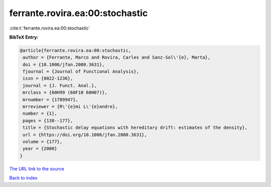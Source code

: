 ferrante.rovira.ea:00:stochastic
================================

:cite:t:`ferrante.rovira.ea:00:stochastic`

**BibTeX Entry:**

.. code-block:: bibtex

   @article{ferrante.rovira.ea:00:stochastic,
    author = {Ferrante, Marco and Rovira, Carles and Sanz-Sol\'{e}, Marta},
    doi = {10.1006/jfan.2000.3631},
    fjournal = {Journal of Functional Analysis},
    issn = {0022-1236},
    journal = {J. Funct. Anal.},
    mrclass = {60H99 (60F10 60H07)},
    mrnumber = {1789947},
    mrreviewer = {R\'{e}mi L\'{e}andre},
    number = {1},
    pages = {138--177},
    title = {Stochastic delay equations with hereditary drift: estimates of the density},
    url = {https://doi.org/10.1006/jfan.2000.3631},
    volume = {177},
    year = {2000}
   }
`The URL link to the source <ttps://doi.org/10.1006/jfan.2000.3631}>`_


`Back to index <../By-Cite-Keys.html>`_
